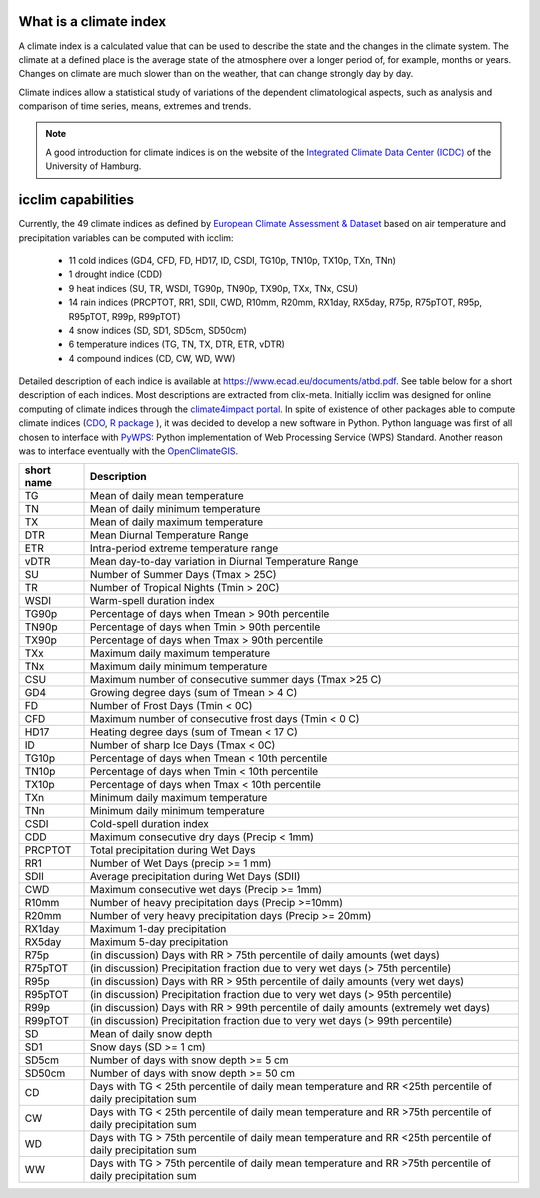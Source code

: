 What is a climate index
=======================

A climate index is a calculated value that can be used to describe the state and the changes in the climate system.
The climate at a defined place is the average state of the atmosphere over a longer period of, for example, months or years. Changes on climate are much slower than on the weather, that can change strongly day by day.

Climate indices allow a statistical study of variations of the dependent climatological aspects, such as analysis and comparison of time series, means, extremes and trends.


.. note::
    A good introduction for climate indices is on the website of the
    `Integrated Climate Data Center (ICDC) <https://icdc.cen.uni-hamburg.de/en/climate-indices.html>`_
    of the University of Hamburg.

.. seealso::
    - `Climate Variability and Predictability (CLIVAR) <https://www.clivar.org/clivar-panels/etccdi/indices-data/indices-data>`_
    - `Expert Team on Climate Change Detection and Indices (ETCCDI) <https://etccdi.pacificclimate.org/>`_
    - `European Climate Assessment & Dataset (ECA&D) <https://www.ecad.eu>`_
    - `ATBD ECA&D indices <https://www.ecad.eu/documents/atbd.pdf>`_
    - `Article about percentile-based indices <http://etccdi.pacificclimate.org/docs/Zhangetal05JumpPaper.pdf>`_
    - `Sample quantiles in statistical packages <https://www.amherst.edu/media/view/129116/original/Sample+Quantiles.pdf>`_

icclim capabilities
===================

Currently, the 49 climate indices as defined by
`European Climate Assessment & Dataset <https://www.ecad.eu/>`_ based on
air temperature and precipitation variables can be computed with icclim:

    - 11 cold indices (GD4, CFD, FD, HD17, ID, CSDI, TG10p, TN10p, TX10p, TXn, TNn)
    - 1 drought indice (CDD)
    - 9 heat indices (SU, TR, WSDI, TG90p, TN90p, TX90p, TXx, TNx, CSU)
    - 14 rain indices (PRCPTOT, RR1, SDII, CWD, R10mm, R20mm, RX1day, RX5day, R75p, R75pTOT, R95p, R95pTOT, R99p, R99pTOT)
    - 4 snow indices (SD, SD1, SD5cm, SD50cm)
    - 6 temperature indices (TG, TN, TX, DTR, ETR, vDTR)
    - 4 compound indices (CD, CW, WD, WW)

Detailed description of each indice is available at https://www.ecad.eu/documents/atbd.pdf.
See table below for a short description of each indices.
Most descriptions are extracted from clix-meta.
Initially icclim was designed for online computing of climate indices through the `climate4impact portal <https://climate4impact.eu>`_.
In spite of existence of other packages able to compute climate indices (`CDO <https://code.mpimet.mpg.de/projects/cdo>`_, `R package <https://etccdi.pacificclimate.org/resources/software-library>`_ ),
it was decided to develop a new software in Python.
Python language was first of all chosen to interface with `PyWPS <https://pywps.org/>`_: Python implementation of Web Processing Service
(WPS) Standard.
Another reason was to interface eventually with the `OpenClimateGIS <https://github.com/NCPP/ocgis/>`_.

+-----------------+-------------------------------------------------------------------------------------------------------------------------------------+
| short name      |   Description                                                                                                                       |
+=================+=====================================================================================================================================+
| TG              |   Mean of daily mean temperature                                                                                                    |
+-----------------+-------------------------------------------------------------------------------------------------------------------------------------+
| TN              |   Mean of daily minimum temperature                                                                                                 |
+-----------------+-------------------------------------------------------------------------------------------------------------------------------------+
| TX              |   Mean of daily maximum temperature                                                                                                 |
+-----------------+-------------------------------------------------------------------------------------------------------------------------------------+
| DTR             |   Mean Diurnal Temperature Range                                                                                                    |
+-----------------+-------------------------------------------------------------------------------------------------------------------------------------+
| ETR             |   Intra-period extreme temperature range                                                                                            |
+-----------------+-------------------------------------------------------------------------------------------------------------------------------------+
| vDTR            |   Mean day-to-day variation in Diurnal Temperature Range                                                                            |
+-----------------+-------------------------------------------------------------------------------------------------------------------------------------+
| SU              |   Number of Summer Days (Tmax > 25C)                                                                                                |
+-----------------+-------------------------------------------------------------------------------------------------------------------------------------+
| TR              |   Number of Tropical Nights (Tmin > 20C)                                                                                            |
+-----------------+-------------------------------------------------------------------------------------------------------------------------------------+
| WSDI            |   Warm-spell duration index                                                                                                         |
+-----------------+-------------------------------------------------------------------------------------------------------------------------------------+
| TG90p           |   Percentage of days when Tmean > 90th percentile                                                                                   |
+-----------------+-------------------------------------------------------------------------------------------------------------------------------------+
| TN90p           |   Percentage of days when Tmin > 90th percentile                                                                                    |
+-----------------+-------------------------------------------------------------------------------------------------------------------------------------+
| TX90p           |   Percentage of days when Tmax > 90th percentile                                                                                    |
+-----------------+-------------------------------------------------------------------------------------------------------------------------------------+
| TXx             |   Maximum daily maximum temperature                                                                                                 |
+-----------------+-------------------------------------------------------------------------------------------------------------------------------------+
| TNx             |   Maximum daily minimum temperature                                                                                                 |
+-----------------+-------------------------------------------------------------------------------------------------------------------------------------+
| CSU             |   Maximum number of consecutive summer days (Tmax >25 C)                                                                            |
+-----------------+-------------------------------------------------------------------------------------------------------------------------------------+
| GD4             |   Growing degree days (sum of Tmean > 4 C)                                                                                          |
+-----------------+-------------------------------------------------------------------------------------------------------------------------------------+
| FD              |   Number of Frost Days (Tmin < 0C)                                                                                                  |
+-----------------+-------------------------------------------------------------------------------------------------------------------------------------+
| CFD             |   Maximum number of consecutive frost days (Tmin < 0 C)                                                                             |
+-----------------+-------------------------------------------------------------------------------------------------------------------------------------+
| HD17            |   Heating degree days (sum of Tmean < 17 C)                                                                                         |
+-----------------+-------------------------------------------------------------------------------------------------------------------------------------+
| ID              |   Number of sharp Ice Days (Tmax < 0C)                                                                                              |
+-----------------+-------------------------------------------------------------------------------------------------------------------------------------+
| TG10p           |   Percentage of days when Tmean < 10th percentile                                                                                   |
+-----------------+-------------------------------------------------------------------------------------------------------------------------------------+
| TN10p           |   Percentage of days when Tmin < 10th percentile                                                                                    |
+-----------------+-------------------------------------------------------------------------------------------------------------------------------------+
| TX10p           |   Percentage of days when Tmax < 10th percentile                                                                                    |
+-----------------+-------------------------------------------------------------------------------------------------------------------------------------+
| TXn             |   Minimum daily maximum temperature                                                                                                 |
+-----------------+-------------------------------------------------------------------------------------------------------------------------------------+
| TNn             |   Minimum daily minimum temperature                                                                                                 |
+-----------------+-------------------------------------------------------------------------------------------------------------------------------------+
| CSDI            |   Cold-spell duration index                                                                                                         |
+-----------------+-------------------------------------------------------------------------------------------------------------------------------------+
| CDD             |   Maximum consecutive dry days (Precip < 1mm)                                                                                       |
+-----------------+-------------------------------------------------------------------------------------------------------------------------------------+
| PRCPTOT         |   Total precipitation during Wet Days                                                                                               |
+-----------------+-------------------------------------------------------------------------------------------------------------------------------------+
| RR1             |   Number of Wet Days (precip >= 1 mm)                                                                                               |
+-----------------+-------------------------------------------------------------------------------------------------------------------------------------+
| SDII            |   Average precipitation during Wet Days (SDII)                                                                                      |
+-----------------+-------------------------------------------------------------------------------------------------------------------------------------+
| CWD             |   Maximum consecutive wet days (Precip >= 1mm)                                                                                      |
+-----------------+-------------------------------------------------------------------------------------------------------------------------------------+
| R10mm           |   Number of heavy precipitation days (Precip >=10mm)                                                                                |
+-----------------+-------------------------------------------------------------------------------------------------------------------------------------+
| R20mm           |   Number of very heavy precipitation days (Precip >= 20mm)                                                                          |
+-----------------+-------------------------------------------------------------------------------------------------------------------------------------+
| RX1day          |   Maximum 1-day precipitation                                                                                                       |
+-----------------+-------------------------------------------------------------------------------------------------------------------------------------+
| RX5day          |   Maximum 5-day precipitation                                                                                                       |
+-----------------+-------------------------------------------------------------------------------------------------------------------------------------+
| R75p            |   (in discussion) Days with RR > 75th percentile of daily amounts (wet days)                                                        |
+-----------------+-------------------------------------------------------------------------------------------------------------------------------------+
| R75pTOT         |   (in discussion) Precipitation fraction due to very wet days (> 75th percentile)                                                   |
+-----------------+-------------------------------------------------------------------------------------------------------------------------------------+
| R95p            |   (in discussion) Days with RR > 95th percentile of daily amounts (very wet days)                                                   |
+-----------------+-------------------------------------------------------------------------------------------------------------------------------------+
| R95pTOT         |   (in discussion) Precipitation fraction due to very wet days (> 95th percentile)                                                   |
+-----------------+-------------------------------------------------------------------------------------------------------------------------------------+
| R99p            |   (in discussion) Days with RR > 99th percentile of daily amounts (extremely wet days)                                              |
+-----------------+-------------------------------------------------------------------------------------------------------------------------------------+
| R99pTOT         |   (in discussion) Precipitation fraction due to very wet days (> 99th percentile)                                                   |
+-----------------+-------------------------------------------------------------------------------------------------------------------------------------+
| SD              |   Mean of daily snow depth                                                                                                          |
+-----------------+-------------------------------------------------------------------------------------------------------------------------------------+
| SD1             |   Snow days (SD >= 1 cm)                                                                                                            |
+-----------------+-------------------------------------------------------------------------------------------------------------------------------------+
| SD5cm           |   Number of days with snow depth >= 5 cm                                                                                            |
+-----------------+-------------------------------------------------------------------------------------------------------------------------------------+
| SD50cm          |   Number of days with snow depth >= 50 cm                                                                                           |
+-----------------+-------------------------------------------------------------------------------------------------------------------------------------+
| CD              |   Days with TG < 25th percentile of daily mean temperature and RR <25th percentile of daily precipitation sum                       |
+-----------------+-------------------------------------------------------------------------------------------------------------------------------------+
| CW              |   Days with TG < 25th percentile of daily mean temperature and RR >75th percentile of daily precipitation sum                       |
+-----------------+-------------------------------------------------------------------------------------------------------------------------------------+
| WD              |   Days with TG > 75th percentile of daily mean temperature and RR <25th percentile of daily precipitation sum                       |
+-----------------+-------------------------------------------------------------------------------------------------------------------------------------+
| WW              |   Days with TG > 75th percentile of daily mean temperature and RR >75th percentile of daily precipitation sum                       |
+-----------------+-------------------------------------------------------------------------------------------------------------------------------------+
